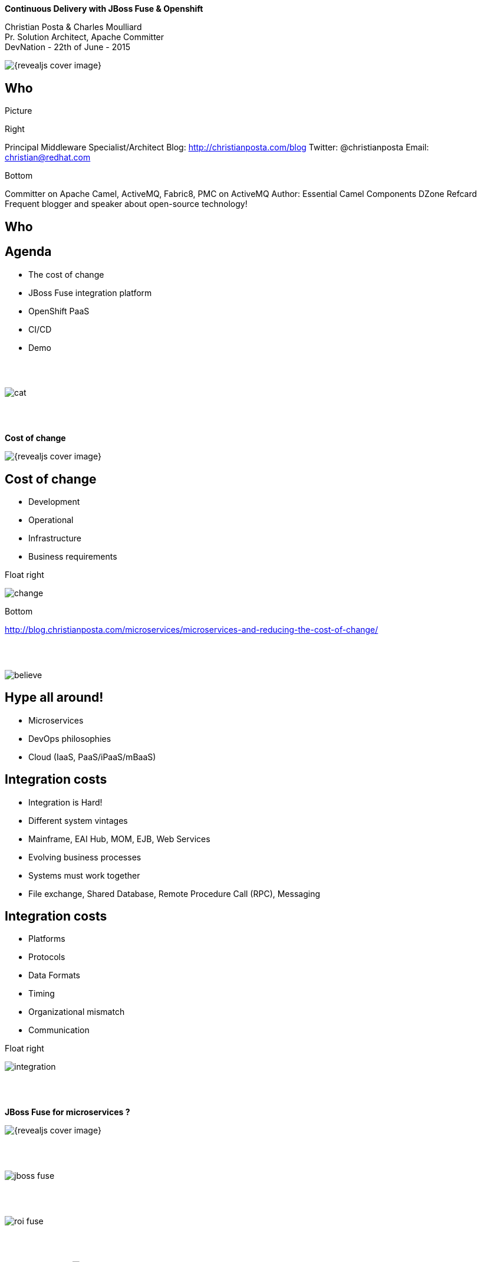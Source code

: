:footer_copyright: Copyright ©2015 Red Hat, Inc.
:imagesdir: images/
:author: Christian Posta & Charles Moulliard
:blog: http://cmoulliard.github.io
:title-author: {author}
:talk-title: Continuous Delivery with JBoss Fuse & Openshift
:talk-date: DevNation - 22th of June - 2015
:title-speaker: Pr. Solution Architect, Apache Committer
:twitter: cmoulliard

[#cover,data-background-image="revealjs-redhat/image/1156524-bg_redhat.png" data-background-color="#cc0000"]
== &nbsp;

[#cover-h1]
*{talk-title}*

[#cover-h2]
{author} +
{title-speaker} +
{talk-date}

[#cover-logo]
image::{revealjs_cover_image}[]

// ************** who - christian ********
== Who

Picture

Right

Principal Middleware Specialist/Architect
Blog: http://christianposta.com/blog
Twitter: @christianposta
Email: christian@redhat.com

Bottom

Committer on Apache Camel, ActiveMQ, Fabric8, PMC on ActiveMQ
Author: Essential Camel Components DZone Refcard
Frequent blogger and speaker about open-source technology!

// ************** who - charles ********
== Who


// ************** Projects timeline ********
== Agenda

* The cost of change
* JBoss Fuse integration platform
* OpenShift PaaS
* CI/CD
* Demo

// ************** cost of change ********
== &nbsp;

image:cat.png[]

// ************** page ************
[data-background-image="revealjs-redhat/image/1156524-bg_redhat.png" data-background-color="#cc0000"]
== &nbsp;

[.newline]

[#cover-h2]
*Cost of change*

[#cover-logo]
image::{revealjs_cover_image}[]

// ************** cost of change ********
== Cost of change

* Development
* Operational
* Infrastructure
* Business requirements

Float right

image:change.png[]

Bottom

http://blog.christianposta.com/microservices/microservices-and-reducing-the-cost-of-change/

// ************** cost of change ********
== &nbsp;

image:believe.png[]

// ************** cost of change ********
== Hype all around!

* Microservices
* DevOps philosophies
* Cloud (IaaS, PaaS/iPaaS/mBaaS)

// ************** cost of change ********
== Integration costs

* Integration is Hard!
* Different system vintages
* Mainframe, EAI Hub, MOM, EJB, Web Services
* Evolving business processes
* Systems must work together
* File exchange, Shared Database, Remote Procedure Call (RPC), Messaging

// ************** cost of change ********
== Integration costs

* Platforms  
* Protocols
* Data Formats
* Timing
* Organizational mismatch
* Communication

Float right 

image:integration.png[]

// ************** page ************
[data-background-image="revealjs-redhat/image/1156524-bg_redhat.png" data-background-color="#cc0000"]
== &nbsp;

[.newline]

[#cover-h2]
*JBoss Fuse for microservices ?*

[#cover-logo]
image::{revealjs_cover_image}[]

// ************** jboss ********
== &nbsp;

image:jboss-fuse.png[]

// ************** jboss ********
== &nbsp;

image:roi-fuse.png[]

// ************** jboss ********
== &nbsp;

Product Portfolio
image:cat.png[]

// ************** fabric8 ************

== &nbsp;

image:fabric8.png[]

// ************** fabric8 ************

== http://fabric8.io

* Simplifies deployments
* Provides centralized configuration
* Versioning
* Visualization of your middleware
* Service discovery
* Smart load balancing
* Failover
* Provides cluster capabilities, coordination


// ************** fabric v2 ************

== Fabric8 v2

[.newline]
* Extend GOALS of FabricV1

[.newline]
* Provision *Other Java Containers* : JBoss EAP, Tomcat, ...

[.newline]
* Rely on a *New API* & *Architecture Design*

[.newline]
* Decouple Devs & Ops

// ************** fabric v2 ************

== Support Continuous Delivery Strategy

image:cd_process_diagram.png[]

// ************** fabric v2 ************

== More Maven plugins

* docker:build, docker:push

[.newline]
* fabric8:json, fabric8:create-env, fabric8:publish

[.newline]
* fabric8:create-routes, fabric8:delete-pods

// ************** fabric v2 ************

== Docker

image:docker-logo.png[]

* *Container runtime* & *image* distribution

// ************** fabric v2 ************

== Container vs VM

image:docker_vm_diagram.jpg[]

// ************** fabric v2 ************

== Docker

image:docker-filesystems-multilayer.png[width="60%,height="60%"]

* *Launch Process* (cmd/entrypoint)
* Top of a Union FS mounted with immutable images
* Benefits: *portability*, *reusability*, versioning, application-centric

// ************** fabric v2 ************

== Kubernetes

* Runtime & *Operational management* of containers
* ApiServer (event, status), *Scheduler*, *Controller* & State Storage
* *Agent - Kubelet* - manage containers on host
* Containers {icon-arrow-right} *pods* (= shared docker containers)

image:kubernetes.png[]

// ************** page ************
[data-background-image="revealjs-redhat/image/1156524-bg_redhat.png" data-background-color="#cc0000"]
== &nbsp;

[.newline]

[#cover-h2]
*Openshift*

[#cover-logo]
image::{revealjs_cover_image}[]

// ************** openshift ************

== Platform as a Service

* Flexible technology options
* Developer self service
* Automation, DevOps philosophy
* Decoupling between operations and developers, reduces coordination

Bottom

image:openshift_logo.png[]

// ************** openshift ************

== Scale IT Like a Factory with PaaS

image:openshift-paas.png[]

// ************** page ************
[data-background-image="revealjs-redhat/image/1156524-bg_redhat.png" data-background-color="#cc0000"]
== &nbsp;

[.newline]

[#cover-h2]
*Bringing this all together*

[#cover-logo]
image::{revealjs_cover_image}[]

// ************** devops ************

== &nbsp;

image:worked-fine-in-dev.png[]

// ************** devops ************

== “WTF is DevOps?”

* IT is a core competency
* Set of principles
* There’s more to applications than coding!
* Feedback
* Repetition
* Communication
* People!

Float right

image:wtf-dev-ops.png[]

// ************** devops ************

== Continuous Delivery

* Builds on continuous integration
* Establish a concrete pipeline to production
* Build/Test/Release often!
* Bottlenecks?
* Involves Dev and Ops to be successful
* Every build is a “release candidate”
  
// ************** devops ************

== Automate everything!

* Developers
** Unit tests
** Integration tests
** Builds
** Deployments in dev

* Operations
** VMs
** Provisioning software
** Deployments in QA/UAT/PROD


// ************** devops ************

== Tools for a CD pipeline

* Puppet/Chef to provision VMs
* Git for SCM
* Gerrit/Gitlab for code reviews
* Maven
* Jenkins + plugins
* and of course… Fabric8!

Bottom

List of icons

// ************** devops ************

== Fabric8 maven plugin

* fabric8:deploy
* fabric8:zip
* fabric8:aggregate-zip
* fabric8:branch
* fabric8:script (for karaf only)
* http://fabric8.io/gitbook/mavenPlugin.html

// ************** devops ************

== Sample Flow

* Check your code in
* Gerrit for code reviews
* Jenkins for build + CD pipeline
* Use fabric8:zip to deploy profiles to Maven repo
* Use fabric8:branch to automate deploying multiple profiles to QA/UAT/PROD
* Can use profile-import to manually import zips
* Build the binary once!

// ************** devops ************

== Sample Flow

image:cd-sample-flow.png[]


// ************** fabric v2 ************

== Openshift v3

image:openshift_logo.png[width="40%,height="40%"]

* *Designed* around Kubernetes, Docker & Fabric8
* Provide additional features : build (STI), deploy, manage & promote

// ************** fabric v2 ************

== OS3 Architecture

image:ose-v3.png[]

// ************** fabric & hawtio ************
== Fabric8 v2 in action

[.newline]
* *DEMO* :
** Move to Fabric8 v2
** Start VM Machine running Openshiftv3 & Docker
** Install a Camel Servlet WAR project as a Kube Application

// ************** page ************
[data-background-image="revealjs-redhat/image/1156524-bg_redhat.png" data-background-color="#cc0000"]
== &nbsp;

[.newline] 

[#cover-h2]
*Demo ...*

[#cover-logo]
image::{revealjs_cover_image}[]

// ************** page ************
[data-background-image="revealjs-redhat/image/1156524-bg_redhat.png" data-background-color="#cc0000"]
== &nbsp;

[.newline]

[#cover-h2]
*Bringing this all together*

[#cover-logo]
image::{revealjs_cover_image}[]

// *********************************
== Questions

[.noredheader,cols="65,.<45"]
|===

.2+|image:questions.png[width="95%",height="95%"]
a|* Twitter : @cmoulliard, @christianposta
|===

* More info {icon-arrow-right}
  - www.jboss.org/products/fuse.html
  - http://www.redhat.com/en/technologies/jboss-middleware




